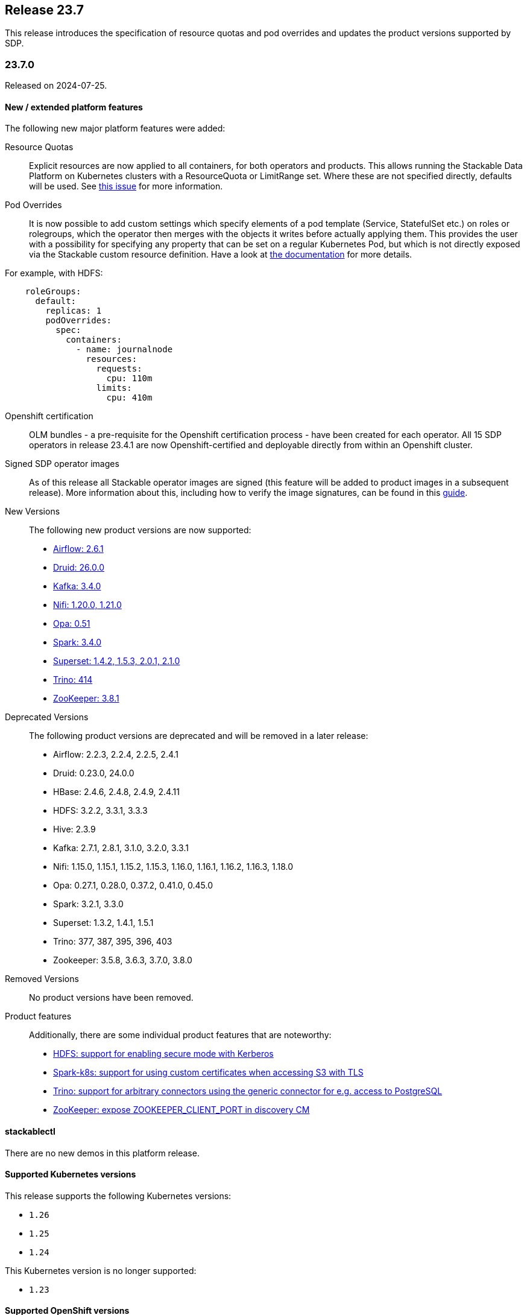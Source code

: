 == Release 23.7

This release introduces the specification of resource quotas and pod overrides and updates the product versions
supported by SDP.

=== 23.7.0

Released on 2024-07-25.

==== New / extended platform features

The following new major platform features were added:

Resource Quotas::

Explicit resources are now applied to all containers, for both operators and products.
This allows running the Stackable Data Platform on Kubernetes clusters with a ResourceQuota or LimitRange set.
Where these are not specified directly, defaults will be used.
See https://github.com/stackabletech/issues/issues/368[this issue] for more information.

Pod Overrides::

It is now possible to add custom settings which specify elements of a pod template (Service, StatefulSet etc.) on roles or rolegroups, which the operator then merges with the objects it writes before actually applying them.
This provides the user with a possibility for specifying any property that can be set on a regular Kubernetes Pod, but which is not directly exposed via the Stackable custom resource definition.
Have a look at xref:concepts:overrides.adoc[the documentation] for more details.

For example, with HDFS:

```
    roleGroups:
      default:
        replicas: 1
        podOverrides:
          spec:
            containers:
              - name: journalnode
                resources:
                  requests:
                    cpu: 110m
                  limits:
                    cpu: 410m
```

Openshift certification::

OLM bundles - a pre-requisite for the Openshift certification process - have been created for each operator.
All 15 SDP operators in release 23.4.1 are now Openshift-certified and deployable directly from within an Openshift cluster.

Signed SDP operator images::

As of this release all Stackable operator images are signed (this feature will be added to product images in a subsequent release).
More information about this, including how to verify the image signatures, can be found in this xref:guides:enabling-verification-of-image-signatures.adoc[guide].

New Versions::

The following new product versions are now supported:

* https://github.com/stackabletech/airflow-operator/pull/284[Airflow: 2.6.1]
* https://github.com/stackabletech/druid-operator/pull/442[Druid: 26.0.0]
* https://github.com/stackabletech/kafka-operator/pull/591[Kafka: 3.4.0]
* https://github.com/stackabletech/nifi-operator/pull/464[Nifi: 1.20.0, 1.21.0]
* https://github.com/stackabletech/opa-operator/pull/451[Opa: 0.51]
* https://github.com/stackabletech/spark-k8s-operator/pull/243[Spark: 3.4.0]
* https://github.com/stackabletech/superset-operator/pull/362[Superset: 1.4.2, 1.5.3, 2.0.1, 2.1.0]
* https://github.com/stackabletech/trino-operator/pull/423[Trino: 414]
* https://github.com/stackabletech/zookeeper-operator/pull/689[ZooKeeper: 3.8.1]

Deprecated Versions::

The following product versions are deprecated and will be removed in a later release:

* Airflow: 2.2.3, 2.2.4, 2.2.5, 2.4.1
* Druid: 0.23.0, 24.0.0
* HBase: 2.4.6, 2.4.8, 2.4.9, 2.4.11
* HDFS: 3.2.2, 3.3.1, 3.3.3
* Hive: 2.3.9
* Kafka: 2.7.1, 2.8.1, 3.1.0, 3.2.0, 3.3.1
* Nifi: 1.15.0, 1.15.1, 1.15.2, 1.15.3, 1.16.0, 1.16.1, 1.16.2, 1.16.3, 1.18.0
* Opa: 0.27.1, 0.28.0, 0.37.2, 0.41.0, 0.45.0
* Spark: 3.2.1, 3.3.0
* Superset: 1.3.2, 1.4.1, 1.5.1
* Trino: 377, 387, 395, 396, 403
* Zookeeper: 3.5.8, 3.6.3, 3.7.0, 3.8.0

Removed Versions::

No product versions have been removed.

Product features::

Additionally, there are some individual product features that are noteworthy:

* https://github.com/stackabletech/hdfs-operator/issues/334[HDFS: support for enabling secure mode with Kerberos]
* https://github.com/stackabletech/spark-k8s-operator/issues/247[Spark-k8s: support for using custom certificates when accessing S3 with TLS]
* https://github.com/stackabletech/trino-operator/issues/436[Trino: support for arbitrary connectors using the generic connector for e.g. access to PostgreSQL]
* https://github.com/stackabletech/zookeeper-operator/issues/334[ZooKeeper: expose ZOOKEEPER_CLIENT_PORT in discovery CM]

==== stackablectl

There are no new demos in this platform release.

==== Supported Kubernetes versions

This release supports the following Kubernetes versions:

* `1.26`
* `1.25`
* `1.24`

This Kubernetes version is no longer supported:

* `1.23`

==== Supported OpenShift versions

This release supports the following OpenShift versions:

* `4.11`
* `4.10`

==== Breaking changes

The re-structuring of configuration definitions in certain operators will require you to adapt your existing CRDs as
shown below.

===== Stackable Operator for Apache Airflow

https://github.com/stackabletech/airflow-operator/issues/271[Consolidated remaining top level configuration to clusterConfig]

CRDs should be changed from e.g.

```
spec:
  ...
  executor: CeleryExecutor
  loadExamples: true
  exposeConfig: false
  credentialsSecret: test-airflow-credentials
  ...
```

to:

```
spec:
  ...
  clusterConfig:
    executor: CeleryExecutor
    loadExamples: true
    exposeConfig: false
    credentialsSecret: test-airflow-credentials
    ...
```

===== Stackable Operator for Apache Superset

https://github.com/stackabletech/superset-operator/issues/379[Moved all top level config options to clusterConfig. Authentication is now provided via an array of AuthenticationClasses and additional properties]

CRDs should be changed from e.g.

```
spec:
  ...
  credentialsSecret: superset-credentials
  loadExamplesOnInit: false
  vectorAggregatorConfigMapName: vector-aggregator-discovery
  ...
```

to:

```
spec:
  ...
  clusterConfig:
    credentialsSecret: superset-credentials
    loadExamplesOnInit: false
    vectorAggregatorConfigMapName: vector-aggregator-discovery
    ...
```

===== Stackable Operator for Trino

https://github.com/stackabletech/trino-operator/issues/434[Reworked authentication mechanism]: The `clusterConfig.authentication` now requires a list of AuthenticationClass references instead of the MultiUser and LDAP separation.

CRDs should be changed from e.g.

```
spec:
  ...
  clusterConfig:
    authentication:
      method:
        multiUser:
          userCredentialsSecret:
            name: trino-users
  ...
```

referencing a Secret with bcrypt-ed data:

```
---
apiVersion: v1
kind: Secret
metadata:
  name: trino-users
type: kubernetes.io/opaque
stringData:
  # admin:admin
  admin: $2y$10$89xReovvDLacVzRGpjOyAOONnayOgDAyIS2nW9bs5DJT98q17Dy5i
  # alice:alice
  alice: $2y$10$HcCa4k9v2DRrD/g7e5vEz.Bk.1xg00YTEHOZjPX7oK3KqMSt2xT8W
  # bob:bob
  bob: $2y$10$xVRXtYZnYuQu66SmruijPO8WHFM/UK5QPHTr.Nzf4JMcZSqt3W.2.
```

to:

```
spec:
  ...
  clusterConfig:
    authentication:
      - authenticationClass: trino-users-auth
    ...
```

referencing an AuthenticationClass (which references a Secret with plain data):

```
---
apiVersion: authentication.stackable.tech/v1alpha1
kind: AuthenticationClass
metadata:
    name: trino-users-auth
spec:
  provider:
    static:
      userCredentialsSecret:
        name: trino-users
---
apiVersion: v1
kind: Secret
metadata:
  name: trino-users
type: kubernetes.io/opaque
stringData:
  admin: admin
  alice: alice
  bob: bob
```

==== Upgrade from 23.4

===== Using stackablectl

To uninstall the `23.4` release run

[source,console]
----
$ stackablectl release uninstall 23.4
[INFO ] Uninstalling release 23.4
[INFO ] Uninstalling airflow operator
[INFO ] Uninstalling commons operator
# ...
----

Afterwards you will need to upgrade the CustomResourceDefinitions (CRDs) installed by the Stackable Platform.
The reason for this is that helm will uninstall the operators but not the CRDs. This can be done using `kubectl replace`:

[source]
----
kubectl replace -f https://raw.githubusercontent.com/stackabletech/airflow-operator/23.7.0/deploy/helm/airflow-operator/crds/crds.yaml
kubectl replace -f https://raw.githubusercontent.com/stackabletech/commons-operator/23.7.0/deploy/helm/commons-operator/crds/crds.yaml
kubectl replace -f https://raw.githubusercontent.com/stackabletech/druid-operator/23.7.0/deploy/helm/druid-operator/crds/crds.yaml
kubectl replace -f https://raw.githubusercontent.com/stackabletech/hbase-operator/23.7.0/deploy/helm/hbase-operator/crds/crds.yaml
kubectl replace -f https://raw.githubusercontent.com/stackabletech/hdfs-operator/23.7.0/deploy/helm/hdfs-operator/crds/crds.yaml
kubectl replace -f https://raw.githubusercontent.com/stackabletech/hive-operator/23.7.0/deploy/helm/hive-operator/crds/crds.yaml
kubectl replace -f https://raw.githubusercontent.com/stackabletech/kafka-operator/23.7.0/deploy/helm/kafka-operator/crds/crds.yaml
kubectl replace -f https://raw.githubusercontent.com/stackabletech/listener-operator/23.7.0/deploy/helm/listener-operator/crds/crds.yaml
kubectl replace -f https://raw.githubusercontent.com/stackabletech/nifi-operator/23.7.0/deploy/helm/nifi-operator/crds/crds.yaml
kubectl replace -f https://raw.githubusercontent.com/stackabletech/opa-operator/23.7.0/deploy/helm/opa-operator/crds/crds.yaml
kubectl replace -f https://raw.githubusercontent.com/stackabletech/secret-operator/23.7.0/deploy/helm/secret-operator/crds/crds.yaml
kubectl replace -f https://raw.githubusercontent.com/stackabletech/spark-k8s-operator/23.7.0/deploy/helm/spark-k8s-operator/crds/crds.yaml
kubectl replace -f https://raw.githubusercontent.com/stackabletech/superset-operator/23.7.0/deploy/helm/superset-operator/crds/crds.yaml
kubectl replace -f https://raw.githubusercontent.com/stackabletech/trino-operator/23.7.0/deploy/helm/trino-operator/crds/crds.yaml
kubectl replace -f https://raw.githubusercontent.com/stackabletech/zookeeper-operator/23.7.0/deploy/helm/zookeeper-operator/crds/crds.yaml
----

[source,console]
----
customresourcedefinition.apiextensions.k8s.io "airflowclusters.airflow.stackable.tech" replaced
customresourcedefinition.apiextensions.k8s.io "airflowdbs.airflow.stackable.tech" replaced
customresourcedefinition.apiextensions.k8s.io "authenticationclasses.authentication.stackable.tech" replaced
customresourcedefinition.apiextensions.k8s.io "s3connections.s3.stackable.tech" replaced
...
----

To install the `23.7` release run

[source,console]
----
$ stackablectl release install 23.7
[INFO ] Installing release 23.7
[INFO ] Installing airflow operator in version 23.7.0
[INFO ] Installing commons operator in version 23.7.0
[INFO ] Installing druid operator in version 23.7.0
[INFO ] Installing hbase operator in version 23.7.0
[INFO ] Installing hdfs operator in version 23.7.0
[INFO ] Installing hive operator in version 23.7.0
[INFO ] Installing kafka operator in version 23.7.0
[INFO ] Installing listener operator in version 23.7.0
[INFO ] Installing nifi operator in version 23.7.0
[INFO ] Installing opa operator in version 23.7.0
[INFO ] Installing secret operator in version 23.7.0
[INFO ] Installing spark-k8s operator in version 23.7.0
[INFO ] Installing superset operator in version 23.7.0
[INFO ] Installing trino operator in version 23.7.0
[INFO ] Installing zookeeper operator in version 23.7.0
----

===== Using helm

Use `helm list` to list the currently installed operators.
You can use the following command to uninstall all operators that are part of the `23.4` release:

[source,console]
----
$ helm uninstall airflow-operator commons-operator druid-operator hbase-operator hdfs-operator hive-operator kafka-operator listener-operator nifi-operator opa-operator secret-operator spark-k8s-operator superset-operator trino-operator zookeeper-operator
release "airflow-operator" uninstalled
release "commons-operator" uninstalled
# ...
----

Afterwards you will need to upgrade the CustomResourceDefinitions (CRDs) installed by the Stackable Platform.
The reason for this is that helm will uninstall the operators but not the CRDs. This can be done using `kubectl replace`:

[source,console]
----
kubectl replace -f https://raw.githubusercontent.com/stackabletech/airflow-operator/23.7.0/deploy/helm/airflow-operator/crds/crds.yaml
kubectl replace -f https://raw.githubusercontent.com/stackabletech/commons-operator/23.7.0/deploy/helm/commons-operator/crds/crds.yaml
kubectl replace -f https://raw.githubusercontent.com/stackabletech/druid-operator/23.7.0/deploy/helm/druid-operator/crds/crds.yaml
kubectl replace -f https://raw.githubusercontent.com/stackabletech/hbase-operator/23.7.0/deploy/helm/hbase-operator/crds/crds.yaml
kubectl replace -f https://raw.githubusercontent.com/stackabletech/hdfs-operator/23.7.0/deploy/helm/hdfs-operator/crds/crds.yaml
kubectl replace -f https://raw.githubusercontent.com/stackabletech/hive-operator/23.7.0/deploy/helm/hive-operator/crds/crds.yaml
kubectl replace -f https://raw.githubusercontent.com/stackabletech/kafka-operator/23.7.0/deploy/helm/kafka-operator/crds/crds.yaml
kubectl replace -f https://raw.githubusercontent.com/stackabletech/listener-operator/23.7.0/deploy/helm/listener-operator/crds/crds.yaml
kubectl replace -f https://raw.githubusercontent.com/stackabletech/nifi-operator/23.7.0/deploy/helm/nifi-operator/crds/crds.yaml
kubectl replace -f https://raw.githubusercontent.com/stackabletech/opa-operator/23.7.0/deploy/helm/opa-operator/crds/crds.yaml
kubectl replace -f https://raw.githubusercontent.com/stackabletech/secret-operator/23.7.0/deploy/helm/secret-operator/crds/crds.yaml
kubectl replace -f https://raw.githubusercontent.com/stackabletech/spark-k8s-operator/23.7.0/deploy/helm/spark-k8s-operator/crds/crds.yaml
kubectl replace -f https://raw.githubusercontent.com/stackabletech/superset-operator/23.7.0/deploy/helm/superset-operator/crds/crds.yaml
kubectl replace -f https://raw.githubusercontent.com/stackabletech/trino-operator/23.7.0/deploy/helm/trino-operator/crds/crds.yaml
kubectl replace -f https://raw.githubusercontent.com/stackabletech/zookeeper-operator/23.7.0/deploy/helm/zookeeper-operator/crds/crds.yaml
----

To install the `23.7` release run

[source,console]
----
helm repo add stackable-stable https://repo.stackable.tech/repository/helm-stable/
helm repo update stackable-stable
helm install --wait airflow-operator stackable-stable/airflow-operator --version 23.7.0
helm install --wait commons-operator stackable-stable/commons-operator --version 23.7.0
helm install --wait druid-operator stackable-stable/druid-operator --version 23.7.0
helm install --wait hbase-operator stackable-stable/hbase-operator --version 23.7.0
helm install --wait hdfs-operator stackable-stable/hdfs-operator --version 23.7.0
helm install --wait hive-operator stackable-stable/hive-operator --version 23.7.0
helm install --wait kafka-operator stackable-stable/kafka-operator --version 23.7.0
helm install --wait listener-operator stackable-stable/listener-operator --version 23.7.0
helm install --wait nifi-operator stackable-stable/nifi-operator --version 23.7.0
helm install --wait opa-operator stackable-stable/opa-operator --version 23.7.0
helm install --wait secret-operator stackable-stable/secret-operator --version 23.7.0
helm install --wait spark-k8s-operator stackable-stable/spark-k8s-operator --version 23.7.0
helm install --wait superset-operator stackable-stable/superset-operator --version 23.7.0
helm install --wait trino-operator stackable-stable/trino-operator --version 23.7.0
helm install --wait zookeeper-operator stackable-stable/zookeeper-operator --version 23.7.0
----

===== Known upgrade issues

In the case of the breaking changes detailed above it will be necessary to update the custom resources for Airflow,
Superset and Trino clusters and re-apply them.

Additionally, please note the following:

====== All operators

If the default PVC size has been changed, then the StatefulSet must be deleted: it is not possible to change the PVC in the StatefulSet specification.
The error message is similar to: `StatefulSet.apps "trino-worker-default" is invalid: spec: Forbidden: updates to `StatefulSet` spec for fields other than 'replicas', 'template', 'updateStrategy', [...]`

====== ZooKeeper operator

The ZooKeeper operator in this release expects a product image with the same version.
An existing ZooKeeper cluster resource should be deleted and re-applied with the corresponding `stackableVersion` e.g.:

[source,yaml]
----
spec:
  image:
    productVersion: 3.8.0
    stackableVersion: "23.7"
----
